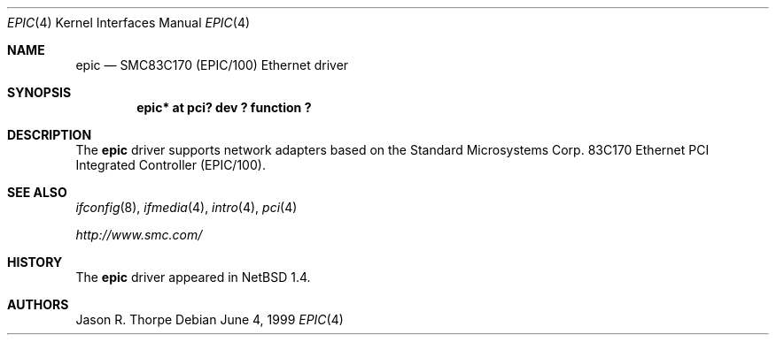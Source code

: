.\" $NetBSD: epic.4,v 1.3 2001/09/11 00:08:26 wiz Exp $
.\"
.\" Copyright (c) 1999 The NetBSD Foundation, Inc.
.\" All rights reserved.
.\"
.\" Redistribution and use in source and binary forms, with or without
.\" modification, are permitted provided that the following conditions
.\" are met:
.\" 1. Redistributions of source code must retain the above copyright
.\"    notice, this list of conditions and the following disclaimer.
.\" 2. Redistributions in binary form must reproduce the above copyright
.\"    notice, this list of conditions and the following disclaimer in the
.\"    documentation and/or other materials provided with the distribution.
.\" 3. All advertising materials mentioning features or use of this software
.\"    must display the following acknowledgement:
.\"        This product includes software developed by the NetBSD
.\"        Foundation, Inc. and its contributors.
.\" 4. Neither the name of The NetBSD Foundation nor the names of its
.\"    contributors may be used to endorse or promote products derived
.\"    from this software without specific prior written permission.
.\"
.\" THIS SOFTWARE IS PROVIDED BY THE NETBSD FOUNDATION, INC. AND CONTRIBUTORS
.\" ``AS IS'' AND ANY EXPRESS OR IMPLIED WARRANTIES, INCLUDING, BUT NOT LIMITED
.\" TO, THE IMPLIED WARRANTIES OF MERCHANTABILITY AND FITNESS FOR A PARTICULAR
.\" PURPOSE ARE DISCLAIMED.  IN NO EVENT SHALL THE FOUNDATION OR CONTRIBUTORS
.\" BE LIABLE FOR ANY DIRECT, INDIRECT, INCIDENTAL, SPECIAL, EXEMPLARY, OR
.\" CONSEQUENTIAL DAMAGES (INCLUDING, BUT NOT LIMITED TO, PROCUREMENT OF
.\" SUBSTITUTE GOODS OR SERVICES; LOSS OF USE, DATA, OR PROFITS; OR BUSINESS
.\" INTERRUPTION) HOWEVER CAUSED AND ON ANY THEORY OF LIABILITY, WHETHER IN
.\" CONTRACT, STRICT LIABILITY, OR TORT (INCLUDING NEGLIGENCE OR OTHERWISE)
.\" ARISING IN ANY WAY OUT OF THE USE OF THIS SOFTWARE, EVEN IF ADVISED OF THE
.\" POSSIBILITY OF SUCH DAMAGE.
.\"
.Dd June 4, 1999
.Dt EPIC 4
.Os
.Sh NAME
.Nm epic
.Nd
SMC83C170 (EPIC/100)
.Tn Ethernet
driver
.Sh SYNOPSIS
.Cd "epic* at pci? dev ? function ?"
.Sh DESCRIPTION
The
.Nm
driver supports network adapters based on the Standard Microsystems Corp.
83C170
.Tn Ethernet
.Tn PCI
Integrated Controller (EPIC/100).
.Sh SEE ALSO
.Xr ifconfig 8 ,
.Xr ifmedia 4 ,
.Xr intro 4 ,
.Xr pci 4
.Pp
.Pa http://www.smc.com/
.Sh HISTORY
The
.Nm
driver
appeared in
.Nx 1.4 .
.Sh AUTHORS
Jason R. Thorpe
